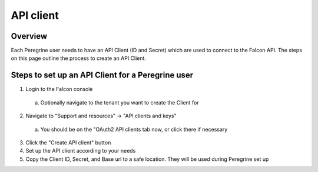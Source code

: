 API client
==========

Overview
--------
Each Peregrine user needs to have an API Client (ID and Secret) which are used to connect to the Falcon API. The steps on this page outline the process to create an API Client.

Steps to set up an API Client for a Peregrine user
--------------------------------------------------

1. Login to the Falcon console
  
  a. Optionally navigate to the tenant you want to create the Client for

2. Navigate to "Support and resources" -> "API clients and keys"

  a. You should be on the "OAuth2 API clients tab now, or click there if necessary

3. Click the "Create API client" button
4. Set up the API client according to your needs
5. Copy the Client ID, Secret, and Base url to a safe location. They will be used during Peregrine set up
